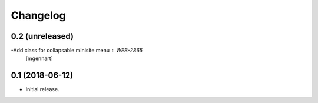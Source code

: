 Changelog
=========


0.2 (unreleased)
----------------

-Add class for collapsable minisite menu : WEB-2865
 [mgennart]

0.1 (2018-06-12)
----------------

- Initial release.
